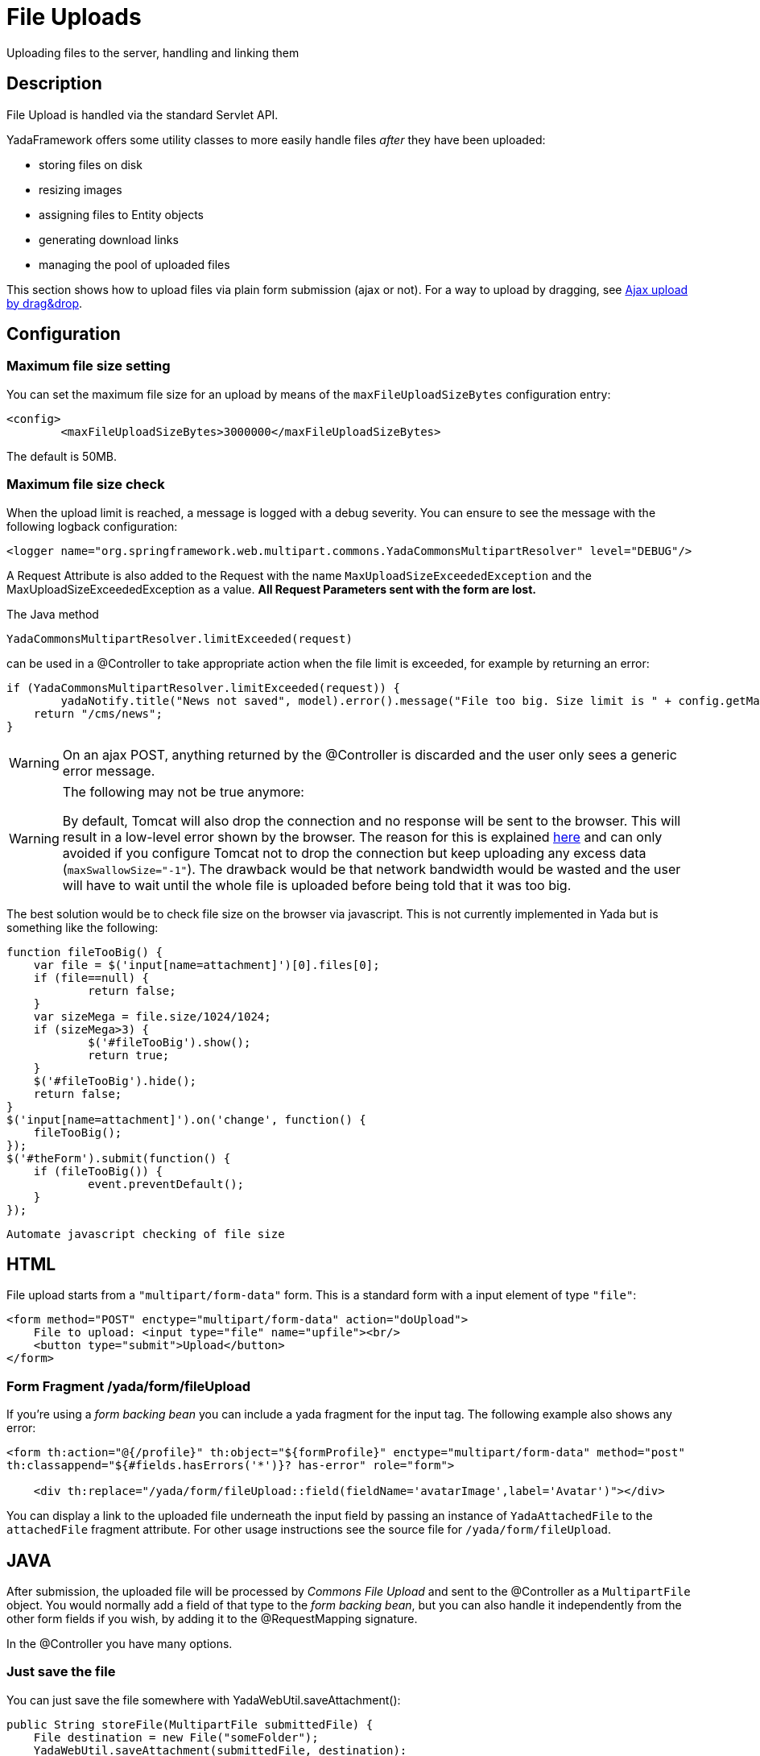 =  File Uploads
:docinfo: shared
:imagesdir: ../img/

Uploading files to the server, handling and linking them

==  Description
File Upload is handled via the standard Servlet API.

YadaFramework offers some utility classes to more easily handle files _after_ they have been uploaded:

* storing files on disk
* resizing images
* assigning files to Entity objects
* generating download links
* managing the pool of uploaded files

This section shows how to upload files via plain form submission (ajax or not).
For a way to upload by dragging, see <<../ajax.adoc#_ajax_upload_by_dragdrop,Ajax upload by drag&drop>>.

==  Configuration
===  Maximum file size setting
You can set the maximum file size for an upload by means of the `maxFileUploadSizeBytes` configuration entry:

[source,xml]
----
<config>
	<maxFileUploadSizeBytes>3000000</maxFileUploadSizeBytes>
----

The default is 50MB.

===  Maximum file size check
When the upload limit is reached, a message is logged with a debug severity.
You can ensure to see the message with the following logback configuration:

[source,xml]
----
<logger name="org.springframework.web.multipart.commons.YadaCommonsMultipartResolver" level="DEBUG"/>
----

A Request Attribute is also added to the Request with the name `MaxUploadSizeExceededException` and 
the MaxUploadSizeExceededException as a value.
**All Request Parameters sent with the form are lost.**

The Java method

[source,java]
----
YadaCommonsMultipartResolver.limitExceeded(request)
----

can be used in a @Controller to take appropriate action when the file limit is exceeded, for example by returning an error:

[source,java]
----
if (YadaCommonsMultipartResolver.limitExceeded(request)) {
	yadaNotify.title("News not saved", model).error().message("File too big. Size limit is " + config.getMaxFileUploadSizeBytes()/(1024*1024) + " MB").add();
    return "/cms/news";
}
----

[WARNING]
====
On an ajax POST, anything returned by the @Controller is discarded and the user only sees a generic error message. 
====

[WARNING]
====

The following may not be true anymore:

By default, Tomcat will also drop the connection and no response will be sent to the browser. This will result in a low-level error shown by the browser.
The reason for this is explained link:++https://www.mkyong.com/spring/spring-file-upload-and-connection-reset-issue/++[here] and can only avoided if you configure Tomcat not to drop the connection but keep uploading any excess data (`maxSwallowSize="-1"`).
The drawback would be that network bandwidth would be wasted and the user will have to wait until the whole file is uploaded before being told that it was too big.
====

The best solution would be to check file size on the browser via javascript. This is not currently implemented in Yada but is something like the following:

[source,javascript]
----
function fileTooBig() {
    var file = $('input[name=attachment]')[0].files[0];
    if (file==null) {
            return false;
    }
    var sizeMega = file.size/1024/1024;
    if (sizeMega>3) {
            $('#fileTooBig').show();
            return true;
    }
    $('#fileTooBig').hide();
    return false;
}
$('input[name=attachment]').on('change', function() {
    fileTooBig();
});
$('#theForm').submit(function() {
    if (fileTooBig()) {
            event.preventDefault();
    }
});
----

[.todo]
----
Automate javascript checking of file size
----


==  HTML
File upload starts from a `"multipart/form-data"` form. This is a standard form with a input element of type `"file"`:

[source,html]
----
<form method="POST" enctype="multipart/form-data" action="doUpload">
    File to upload: <input type="file" name="upfile"><br/>
    <button type="submit">Upload</button>
</form>
----

===  Form Fragment /yada/form/fileUpload
If you're using a  _form backing bean_ you can include a yada fragment for the input tag. 
The following example also shows any error:

[source,html]
----
<form th:action="@{/profile}" th:object="${formProfile}" enctype="multipart/form-data" method="post"
th:classappend="${#fields.hasErrors('*')}? has-error" role="form">

    <div th:replace="/yada/form/fileUpload::field(fieldName='avatarImage',label='Avatar')"></div>
----

You can display a link to the uploaded file underneath the input field by passing an instance of `YadaAttachedFile` to the `attachedFile` fragment attribute.
For other usage instructions see the source file for `/yada/form/fileUpload`.

==  JAVA
After submission, the uploaded file will be processed by  _Commons File Upload_ and sent to the @Controller as a `MultipartFile` object.
You would normally add a field of that type to the  _form backing bean_, but you can also handle it independently from the other form fields if you wish,
by adding it to the @RequestMapping signature.

In the @Controller you have many options.

===  Just save the file
You can just save the file somewhere with YadaWebUtil.saveAttachment():

[source,java]
----
public String storeFile(MultipartFile submittedFile) {
    File destination = new File("someFolder");
    YadaWebUtil.saveAttachment(submittedFile, destination):
----

Then you will have to keep track of the file yourself somehow. The following sections show an alternative and more convenient way of dealing with file uploads.

===  YadaAttachedFile
Usually the uploaded file has to be associated to some Entity in the database: a user avatar or CV, the image of a product, the pdf for a trip.
Use YadaAttachedFile to easily handle file attachments:

[source,java]
----
@Entity
public class Product {
    @OneToOne(cascade=CascadeType.PERSIST)
    protected YadaAttachedFile icon;

    @OneToOne(cascade=CascadeType.PERSIST)
    protected YadaAttachedFile specSheet;
----

After doing this you can make use of the functionality of YadaFileManager explained below.
You shouldn't use any `cascade` different from PERSIST or `orphanRemoval` annotations:

* cascade `SAVE` would generate a `ConcurrentModificationException` when using the upload and crop workflow (images only - see below)
* cascade `REMOVE` or `orphanRemoval=true` wouldn't delete the file on disk
* cascade `PERSIST` is needed when cloning the parent object (`Product` in the example above)

The YadaAttachedFile class stores some file-related information that you might want to keep:

* the original name of the file uploaded by the user
* the upload time
* localized title and description
* the folder where the file is stored
* the name of three versions of the file: the original one and the ones scaled for desktop and mobile
* the sort order relative to files of the same "group"
* a "published" flag
* a locale if the file has to be made available only to some specific locale. This could be useful for pdf files in different languages

===  YadaFileManager
====  Introduction
The YadaFileManager @Service is the single entry to all operations on uploaded files stored as YadaAttachedFile.

Every time a file is uploaded, it is stored in a folder named "uploads" in the <basePath> configured directory. This folder is
created automatically if the tomcat process has enough permissions, otherwise you have to create it manually.

====  Saving the file
Every file is stored using the original file name. To prevent name duplicates a number is automatically appended at the end.

[source,java]
----
public String updateProfile(MultipartFile uploadedMultipart) {
    File uploadedFile = yadaFileManager.uploadFile(uploadedMultipart);
----

The File can then be attached to an Entity:

[source,java]
----
YadaAttachedFile newIcon = yadaFileManager.attachNew(uploadedFile, uploadedMultipart, "/userData", "icon");
if (newIcon!=null) {
    user.setIcon(newIcon);
    userRepository.save(user);
}
----

The `yadaFileManager.uploadFile()` call can be skipped when passing the MultipartFile directly to `attachNew()`:

[source,java]
----
YadaAttachedFile newIcon = yadaFileManager.attachNew(uploadedMultipart, "/userData", "icon");
----


The association between the owning Entity and the new YadaAttachedFile instance is not created automatically by yadaFileManager.attachNew() and you
have to do it explicitly as shown above.
When the attach method is called, the original uploaded file is copied from the "uploads" folder into the target folder.
The new file will have the new prefix specified and the YadaAttachedFile id at the end of the name.
The original file is by default deleted from the "uploads" folder unless a specific configuration is set to false:

[source,xml]
----
<yadaFileManager>
    <deleteUploads>false</deleteUploads>
</yadaFileManager>
----

Not deleting uploaded files allows the implementation of a filesystem-like feature where single files could be reused many times.

[.todo]
----
implement filesystem feature
----

In case you're replacing a previous attachment, you only need to pass the previous YadaAttachedFile: the old files will be deleted and replaced with
the new ones. No explicit database operation is needed in this case.

[source,java]
----
YadaAttachedFile previousIcon = user.getIcon();
YadaAttachedFile iconAttachedFile = yadaFileManager.attachReplace(previousIcon, uploadedFile, "icon", "jpg", null, null);
----

[CAUTION]
====

The difference between `attachNew()` and `attachReplace()` is that the former creates a new YadaAttachedFile instance each time and adds it to the database while
the latter reuses the existing instance.
If you use the attachNew method to replace an existing file, you will have to delete the old YadaAttachedFile object yourself so it's better to use attachReplace in this scenario.
AttachNew should be used on the first upload of a file or when an Entity can hold a list of files.
There is no way to detect if you are using the wrong method, so be careful.
====

*Complete Example*

[source,java]
----
/**
 * Uploads an "icon" image for the user
 */
public String updateProfile(MultipartFile uploadedMultipart) {
	... fetch 'user' somehow ...
    if (uploadedMultipart!=null && !uploadedMultipart.isEmpty()) {
        YadaAttachedFile previousIcon = user.getIcon();
        if (previousIcon==null) {
            // Move the file to the "someFolder" directory and create a new YadaAttachedFile
            YadaAttachedFile newIcon = yadaFileManager.attachNew(uploadedMultipart, "/someFolder", "myprefix");
            if (newIcon!=null) {
                user.setIcon(newIcon);
                userRepository.save(user);
            }
        } else {
            // Replace the existing file with the uploaded one
            yadaFileManager.attachReplace(previousIcon, uploadedMultipart, "myprefix", "jpg", null, null);
        }
    }
----


====  Image variants
If the uploaded file is an image, it can be resized for desktop and mobile as needed by specifying the alternative dimensions:

[source,java]
----
yadaFileManager.attach(uploadedFile, "userData", "icon", "jpg", 1280, 768);
----

In the above example the image is converted to jpg and two additional versions are saved on disk.
The conversion is performed with the command line tool configured in `config/shell/resize` (usually imagemagick).

[TIP]
====

To keep things simple, there are no high density versions for mobile: you should just use the desktop version.
====

[.todo]
----
link to the configuration section
----

====  File URL
In order to show images and allow file download, you need to add the relevant URL to the page.
This is done by the methods `YadaFileManager.getFileUrl()`, `YadaFileManager.getDesktopImageUrl()`, `YadaFileManager.getMobileImageUrl()` that can
either be used in the @Controller or directly in the HTML:

[source,html]
----
<img th:src="@{${@yadaFileManager.getDesktopImageUrl(user.icon)}}">
<a th:href="@{${@yadaFileManager.getFileUrl(product.manual)}}">Download manual</a>
----

If you call `getMobileImageUrl()` and a mobile image is not present, it will fall back to `getDesktopImageUrl()` which in turn
falls back to `getFileUrl()`.

====  Copy Files
When you duplicate an Entity you also need to duplicate the files on the filesystem using `YadaFileManager.duplicateFiles()` otherwise the
new entity will reference the old files.

[source,java]
----
ConfiguratorShape clone = configuratorDao.copy(configuratorShape);
yadaFileManager.duplicateFiles(clone.getIcon());
----

This is *not needed* if the copy is done with `YadaUtil.copyEntity()` because the file on disk is also copied automatically.

====  Delete Files
Files can be removed from the filesystem with `YadaFileManager.deleteFileAttachment()`. All database objects must then be deleted manually.

[source,java]
----
YadaAttachedFile icon = user.getIcon();
yadaFileManager.deleteFileAttachment(icon);
user.setIcon(null); // Remove relationship before deletion
user = userDao.save(user);
yadaAttachedFileDao.delete(icon);
----

[.todo]
----
test that the above code works
----

==  Image upload and crop
===  Workflow
Usually images that users upload must be of a specific size and can be in (up to) two versions, one for desktop layout and another for mobile layout.
Currently there is no specific image for tablet layout (use the desktop one) of for high density mobiles.

The upload form should specify the required size and should reject any smaller image.
Bigger images should be allowed regardless of their proportions and should be cropped by the user if needed. Finally, the image has to
be resized (reduced) to the target dimensions.

This is implemented by storing an instance of YadaCropQueue in the session, and starting a loop that asks the user to
crop all images added to the queue until there are no more left.

===  Prerequisites

link:++https://imagemagick.org/index.php++[Imagemagick] must be installed on the system.

===  Configuration
The required image size has to be configured in the `conf.webapp.prod.xml` file, as in the following example:

[source,xml]
----
<config>
    <dimension targetImageExtension="jpg" preserveImageExtensions="gif">
        <news>
            <top>
                <desktop>1920,1200</desktop>
                <mobile>768,610</mobile>
                <pdf>3840,2400</pdf>
            </top>
            <thumbnail>
                <desktop>800,800</desktop>
                <mobile>400,400</mobile>
                <pdf>2000,2000</pdf>
            </thumbnail>
        </news>
----

`targetImageExtension` is the image format that all uploaded images will be converted to, unless specified 
in `preserveImageExtensions` which is a comma-separated list of extensions that should not be converted. 
This can be useful to preserve animated gifs.
Then the desktop/mobile/PDF dimensions required for each image are specified, but all are optional. 
In this example there is one "news" image in three cropped sizes, one named "top" and another named "thumbnail".
There's no need to specify all the three dimensions (desktop/mobile/PDF), but at least one is required 
to make any sense of the crop operation. 
The above configuration can be read in your subclass of `YadaConfiguration`:

[source,java]
----
public YadaIntDimension[] getDimensionsNewsThumbnail() {
    return super.getImageDimensions("/news/thumbnail");
}
----

This will return an array of YadaIntDimension holding the desktop, mobile and PDF dimensions at position 0, 1 and 2,
with a null value when the dimension has not been configured.

The command to crop and resize images must be specified in the configuration too.
This example can crop and resize any image, preserving animated gifs if the gif extension has been included in the preserveImageExtensions attribute.

[source,xml]
----
<config>
    <shell>
        <yadaCropAndResize timeoutseconds="20">
            <executable>convert</executable>
            <arg>${FILENAMEIN}</arg>
            <arg>-coalesce</arg>
            <arg>-repage</arg>
            <arg>0x0</arg>
            <arg>-crop</arg>
            <arg>${w}x${h}+${x}+${y}</arg>
            <arg>-resize</arg>
            <arg>${resizew}x${resizeh}&gt;</arg>
            <arg>+repage</arg>
            <arg>${FILENAMEOUT}</arg>
        </yadaCropAndResize>
----

This example works with any image but corrupts gif animations.

[source,xml]
----
<yadaCropAndResize timeoutseconds="20">
    <executable>convert</executable>
    <arg>${FILENAMEIN}</arg>
    <arg>-background</arg> <!-- "-background white -flatten" converts any transparent png backround to white instead of the default black -->
    <arg>white</arg>
    <arg>-flatten</arg>
    <arg>-crop</arg>
    <arg>${w}x${h}+${x}+${y}</arg>
    <arg>-resize</arg>
    <arg>${resizew}x${resizeh}&gt;</arg>
    <arg>${FILENAMEOUT}</arg>
</yadaCropAndResize>
----

Be aware that the most recent version of imagemagick uses the "magick" command instead of "convert", which must become the first argument:

[source,xml]
----
<executable>magick</executable>
<arg>convert</arg>
<arg>${FILENAMEIN}</arg>
----

For more details on shell command executions, see <<../misc.adoc#_shell_command_execution,Shell Command Execution>>.

===  Java form bean
The easiest way to handle file uploads is to use the <<overview.adoc#_entity_backing_beans,Entity Backing Beans>> technique. You need to add a `@Transient` field (with getter and setter)
for each multipart file you need to receive:

[source,java]
----
@Entity
public class News implements CloneableDeep {
    @OneToOne(cascade=CascadeType.PERSIST)
    protected YadaAttachedFile thumbnail;

    @Transient
    private  MultipartFile thumbnailImage;
----

This allows for easy validation and handling of the uploaded file.
You can also use a <<overview.adoc#_form_backing_beans,Form Backing Bean>> of course.

===  HTML form
The upload form can be as simple as a plain file input (here with spring/bootstrap5 validation added):

[source,html]
----
<form th:action="@{/addOrUpdateNews}" th:object="${news}" enctype="multipart/form-data" 
	method="post" role="form" th:with="hasError=${#fields.hasErrors('myFieldName')}">
	<input type="file" name="myFieldName" accept="image/*" th:classappend="${hasError}?is-invalid">
	<div th:each="err : ${#fields.errors('myFieldName')}" th:text="${err}" class="invalid-feedback">Invalid image</div>
----

The form can also be implemented using the `/yada/form/fileUpload` fragment:

[source,html]
----
<form th:action="@{/addOrUpdateNews}" th:object="${news}" enctype="multipart/form-data" th:classappend="${#fields.hasErrors('*')}? has-error" method="post" role="form">
    <div th:replace="/yada/form/fileUpload::field(fieldName='thumbnailImage',size=${thumbnailSize},accept='image/*',label='Upload thumbnail image',required=${news.thumbnail==null},help='Thumbnail image',attachedFile=*{thumbnail})"></div>
----

These are the needed parameters:

* fieldName: the name of the field in the backing bean that holds the multipart file
* size: the YadaIntDimension taken from the configuration, using the biggest between desktop and mobile
* 'accept': should be used to allow the upload of image files only. If a non-image is uploaded, it wouldn't pass validation anyway
* required: should be false when the YadaAttachedFile is not null so that the user is not forced to upload the file when changing something else in the Entity
* attachedFile: the YadaAttachedFile if you want to show a link to the image below the input field (optional)

===  Java Controller to show the form
When showing the form using the fragment example, the `size` model attribute must be set:

[source,java]
----
YadaIntDimension[] dimensionsDesktopAndMobile = config.getDimensionsNewsThumbnail();
YadaIntDimension biggestNeeded = YadaIntDimension.biggest(dimensionsDesktopAndMobile);
model.addAttribute("thumbnailSize", biggestNeeded);
----

===  Java Form submission
When the Controller receives the submitted data inside an instance of the Entity, the first thing is to check for the upload file size, then issue an error when the file is too big:

[source,java]
----
@RequestMapping("/addOrUpdateNews")
public String addOrUpdateNews(News news, BindingResult newsBinding, HttpServletRequest request, Model model, Locale locale) {
    if (YadaCommonsMultipartResolver.limitExceeded(request)) {
        yadaNotify.title("News not saved", model).error().message("File too big. Size limit is " + config.getMaxFileUploadSizeBytes()/(1024*1024) + " MB").add();
        return "/manager/news";
    }
----

If that check passes, the multipart should be extracted from the Entity because it won't survive a save:

[source,java]
----
MultipartFile thumbnailImage = news.getThumbnailImage(); // Can be null
----

Next, the image size should be validated and when not big enough, the form should be returned with an error:

[source,java]
----
boolean valid = true;
YadaManagedFile thumbnailManagedFile = null;
YadaIntDimension[] thumbnailDimensionsDesktopMobile = null;
if (thumbnailImage!=null && !thumbnailImage.isEmpty()) {
    try {
        thumbnailDimensionsDesktopMobile = config.getDimensionsNewsThumbnail();
        YadaIntDimension biggestNeeded = YadaIntDimension.biggest(thumbnailDimensionsDesktopMobile);
        thumbnailManagedFile = yadaFileManager.manageFile(thumbnailImage);
        YadaIntDimension fileDimension = thumbnailManagedFile.getDimension();
        if (fileDimension.isUnset()) {
            newsBinding.rejectValue("thumbnailImage", "validation.value.invalidImage", "Invalid image file");
            valid = false;
        } else if (biggestNeeded.isAnyBiggerThan(fileDimension)) {
            newsBinding.rejectValue("thumbnailImage", "validation.value.smallImage", new Object[] {fileDimension, biggestNeeded}, "Image too small");
            valid = false;
        }
    } catch (IOException e) {
        log.error("Error uploading image", e);
        newsBinding.rejectValue("thumbnailImage", "dashboard.imageupload.error");
        valid = false;
    }
}

if (!valid) {
	yadaFileManager.delete(thumbnailManagedFile);
    return EDIT_VIEW;
}
----

The Entity should then be saved to store the new values, and the crop workflow can start.
It is possible to sequentially crop as many images as there are in the form. Images to be cropped are stored in the session.
It is important that, if the YadaSession object has been subclassed, it has the @Primary class annotation:

[source,java]
----
@Component
@Primary
@Scope(value="session", proxyMode=ScopedProxyMode.TARGET_CLASS)
public class ApplicationSession extends YadaSession<UserProfile> {
----

Back to the Controller, the validated image can be added to the crop queue:

[source,java]
----
boolean imageLoaded = false;
String cropRedirect = yadaWebUtil.redirectString("/manager/cropPage", locale);
String finalRedirect = yadaWebUtil.redirectString("/manager/journal", locale);
YadaCropQueue yadaCropQueue = applicationSession.addCropQueue(cropRedirect, finalRedirect); // Clear any previous abandoned crops and set the destination
if (thumbnailManagedFile!=null) {
    YadaCropImage yadaCropImage = yadaCropQueue.addCropImage(thumbnailManagedFile, thumbnailDimensionsDesktopMobile, FOLDER_NEWS, "thumb-");
    YadaAttachedFile newOrExisting = yadaCropImage.titleKey("crop.news.thumbnail").link(news.getThumbnail());
    news.setThumbnail(newOrExisting);
    imageLoaded=true;
}
----

The `"/manager/cropPage"` and `"/manager/journal"` strings are, respectively, the url where the crop page is located and the url where the user should land
when all images in the queue have been cropped.
If the `YadaAttachedFile` is modified outside the `link` method, it should be put back into the `YadaCropImage` otherwise you'll get a "ConcurrentModificationException" after crop:

[source,java]
----
newOrExisting.setTitle(news.getTitle());
newOrExisting = yadaAttachedFileDao.save(newOrExisting);
yadaCropImage.setYadaAttachedFile(newOrExisting);
----

The final step is to redirect to the crop page:

[source,java]
----
if (!imageLoaded) {
    applicationSession.deleteCropQueue();
} else {
    news = newsRepository.save(news);
    log.debug("Entering crop workflow for news");
    return yadaCropQueue.getCropRedirect();
}
----

===  HTML Crop page
The crop page can be easily implemented by including the link:++https://jcrop.com/++[jcrop library] and the yada imageCropper fragment:

[source,html]
----
<head>
    <link rel="stylesheet" th:href="@{/static/jcrop-3/jcrop.css}">
    <script th:src="@{/static/jcrop-3/jcrop.js}"></script>
</head>
<body class="yadaCropPage">
    <div class="container-fluid sec" th:with="cropQueue=${@applicationSession.cropQueue}, cropImage=${cropQueue.currentImage}">

        <h1><span th:text="#{${cropImage.titleKey}}">This is the title</span>
        	<span th:if="${cropQueue.totInitialImages>1}"> ([[#{crop.images.left(${cropQueue.count})}]])</span>
        </h1>
        <p>Drag the handles to the desired crop, then press the [[#{yada.crop.cropSubmit}]] button</p>

        <div th:replace="~{/yadacms/imageCropper::component(cropQueue=${cropQueue})}"></div>

    </div>
</body>
----

The actual crop of the image is already implemented in `YadaMiscController` so there's nothing more to do. 
To post the form to a custom crop method instead, call the `YadaCropQueue.setCropPerformAction()`. 

===  Troubleshooting
The following exception: `YadaInvalidUsageException: Concurrent modification on yadaAttachedFile. This happens if you set 'cascade=CascadeType.ALL' on the owning entity or if the yadaAttachedFile is merged after setting it on YadaCropImage`

is thrown whenever the YadaAttachedFile inside YadaCropImage is different from the one found on db at the time of the final crop.
This always happens in the following cases:

* the Entity owning the YadaAttachedFile image has a `cascade=SAVE` on the attribute and it has been saved after calling `yadaCropImage.link()`
* the YadaAttachedFile has been saved after calling `yadaCropImage.link()`

Solution: do not use the offending cascade or re-add the new version of YadaAttachedFile to the YadaCropImage:

[source,java]
----
yadaCropImage.setYadaAttachedFile(yadaAttachedFile);
----
